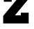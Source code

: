 SplineFontDB: 3.2
FontName: 0001_0001.ttf
FullName: Untitled52
FamilyName: Untitled52
Weight: Regular
Copyright: Copyright (c) 2021, 
UComments: "2021-10-20: Created with FontForge (http://fontforge.org)"
Version: 001.000
ItalicAngle: 0
UnderlinePosition: -100
UnderlineWidth: 50
Ascent: 800
Descent: 200
InvalidEm: 0
LayerCount: 2
Layer: 0 0 "Back" 1
Layer: 1 0 "Fore" 0
XUID: [1021 412 1318575179 2256253]
OS2Version: 0
OS2_WeightWidthSlopeOnly: 0
OS2_UseTypoMetrics: 1
CreationTime: 1634731554
ModificationTime: 1634731554
OS2TypoAscent: 0
OS2TypoAOffset: 1
OS2TypoDescent: 0
OS2TypoDOffset: 1
OS2TypoLinegap: 0
OS2WinAscent: 0
OS2WinAOffset: 1
OS2WinDescent: 0
OS2WinDOffset: 1
HheadAscent: 0
HheadAOffset: 1
HheadDescent: 0
HheadDOffset: 1
OS2Vendor: 'PfEd'
DEI: 91125
Encoding: ISO8859-1
UnicodeInterp: none
NameList: AGL For New Fonts
DisplaySize: -48
AntiAlias: 1
FitToEm: 0
BeginChars: 256 1

StartChar: z
Encoding: 122 122 0
Width: 1171
VWidth: 2048
Flags: HW
LayerCount: 2
Fore
SplineSet
1034 0 m 1
 115 0 l 1
 115 274 l 1
 618 831 l 1
 422 831 l 1
 422 737 l 1
 139 737 l 1
 139 1124 l 1
 1018 1124 l 1
 1018 825 l 1
 539 295 l 1
 752 295 l 1
 752 391 l 1
 1034 391 l 1
 1034 0 l 1
EndSplineSet
EndChar
EndChars
EndSplineFont
